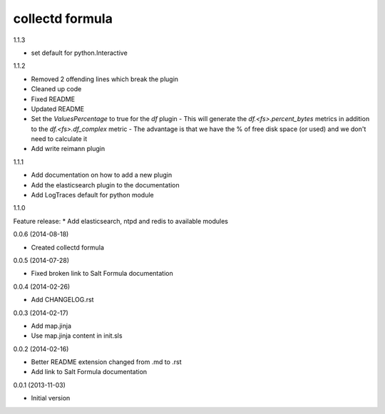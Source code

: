 collectd formula
================

1.1.3

* set default for python.Interactive

1.1.2

* Removed 2 offending lines which break the plugin
* Cleaned up code
* Fixed README
* Updated README
* Set the `ValuesPercentage` to true for the `df` plugin   - This will generate the `df.<fs>.percent_bytes` metrics in addition to the `df.<fs>.df_complex` metric   - The advantage is that we have the % of free disk space (or used) and we don't need to calculate it
* Add write reimann plugin

1.1.1

* Add documentation on how to add a new plugin
* Add the elasticsearch plugin to the documentation
* Add LogTraces default for python module

1.1.0

Feature release:
* Add elasticsearch, ntpd and redis to available modules

0.0.6 (2014-08-18)

- Created collectd formula

0.0.5 (2014-07-28)

- Fixed broken link to Salt Formula documentation


0.0.4 (2014-02-26)

- Add CHANGELOG.rst


0.0.3 (2014-02-17)

- Add map.jinja
- Use map.jinja content in init.sls


0.0.2 (2014-02-16)

- Better README extension changed from .md to .rst
- Add link to Salt Formula documentation


0.0.1 (2013-11-03)

- Initial version
